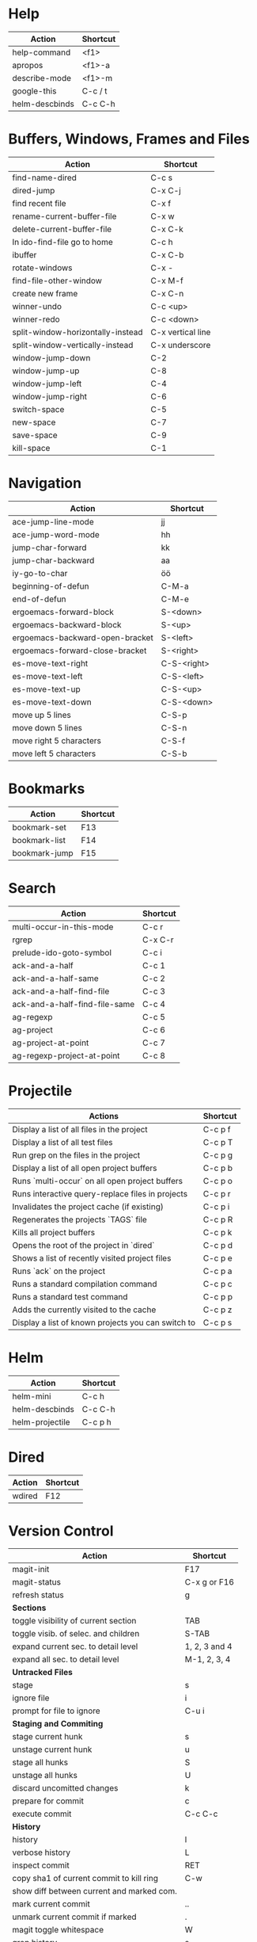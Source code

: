 #+TITLE: \color{statblue}{Emacs Shortcuts}
#+AUTHOR: \color{statblue}Ronert Obst
#+DATE: \color{statblue}\today
#+LATEX_CMD: lualatex
#+LaTeX_CLASS: rcalibrionecolumn
#+LaTeX_CLASS_OPTIONS: [english]
* Help
| *Action*       | *Shortcut* |
|----------------+------------|
| help-command   | <f1>       |
| apropos        | <f1>-a     |
| describe-mode  | <f1>-m     |
| google-this    | C-c / t    |
| helm-descbinds | C-c C-h    |
* Buffers, Windows, Frames and Files
| *Action*                          | *Shortcut*        |
|-----------------------------------+-------------------|
| find-name-dired                   | C-c s             |
| dired-jump                        | C-x C-j           |
| find recent file                  | C-x f             |
| rename-current-buffer-file        | C-x w             |
| delete-current-buffer-file        | C-x C-k           |
| In ido-find-file go to home       | C-c h             |
|-----------------------------------+-------------------|
| ibuffer                           | C-x C-b           |
|-----------------------------------+-------------------|
| rotate-windows                    | C-x -             |
| find-file-other-window            | C-x M-f           |
|-----------------------------------+-------------------|
| create new frame                  | C-x C-n           |
|-----------------------------------+-------------------|
| winner-undo                       | C-c <up>          |
| winner-redo                       | C-c <down>        |
|-----------------------------------+-------------------|
| split-window-horizontally-instead | C-x vertical line |
| split-window-vertically-instead   | C-x underscore    |
|-----------------------------------+-------------------|
| window-jump-down                  | C-2               |
| window-jump-up                    | C-8               |
| window-jump-left                  | C-4               |
| window-jump-right                 | C-6               |
|-----------------------------------+-------------------|
| switch-space                      | C-5               |
| new-space                         | C-7               |
| save-space                        | C-9               |
| kill-space                        | C-1               |
* Navigation
| *Action*                        | *Shortcut*  |
|---------------------------------+-------------|
| ace-jump-line-mode              | jj          |
| ace-jump-word-mode              | hh          |
| jump-char-forward               | kk          |
| jump-char-backward              | aa          |
| iy-go-to-char                   | öö          |
| beginning-of-defun              | C-M-a       |
| end-of-defun                    | C-M-e       |
|---------------------------------+-------------|
| ergoemacs-forward-block         | S-<down>    |
| ergoemacs-backward-block        | S-<up>      |
| ergoemacs-backward-open-bracket | S-<left>    |
| ergoemacs-forward-close-bracket | S-<right>   |
|---------------------------------+-------------|
| es-move-text-right              | C-S-<right> |
| es-move-text-left               | C-S-<left>  |
| es-move-text-up                 | C-S-<up>    |
| es-move-text-down               | C-S-<down>  |
|---------------------------------+-------------|
| move up 5 lines                 | C-S-p       |
| move down 5 lines               | C-S-n       |
| move right 5 characters         | C-S-f       |
| move left 5 characters          | C-S-b       |
* Bookmarks
| *Action*      | *Shortcut* |
|---------------+------------|
| bookmark-set  | F13        |
| bookmark-list | F14        |
| bookmark-jump | F15        |
* Search
| *Action*                      | *Shortcut* |
|-------------------------------+------------|
| multi-occur-in-this-mode      | C-c r      |
| rgrep                         | C-x C-r    |
| prelude-ido-goto-symbol       | C-c i      |
|-------------------------------+------------|
| ack-and-a-half                | C-c 1      |
| ack-and-a-half-same           | C-c 2      |
| ack-and-a-half-find-file      | C-c 3      |
| ack-and-a-half-find-file-same | C-c 4      |
|-------------------------------+------------|
| ag-regexp                     | C-c 5      |
| ag-project                    | C-c 6      |
| ag-project-at-point           | C-c 7      |
| ag-regexp-project-at-point    | C-c 8      |
|-------------------------------+------------|
* Projectile
| *Actions*                                          | *Shortcut* |
|----------------------------------------------------+------------|
| Display a list of all files in the project         | C-c p f    |
| Display a list of all test files                   | C-c p T    |
| Run grep on the files in the project               | C-c p g    |
| Display a list of all open project buffers         | C-c p b    |
| Runs `multi-occur` on all open project buffers     | C-c p o    |
| Runs interactive query-replace  files in  projects | C-c p r    |
| Invalidates the project cache (if existing)        | C-c p i    |
| Regenerates the projects `TAGS` file               | C-c p R    |
| Kills all project buffers                          | C-c p k    |
| Opens the root of the project in `dired`           | C-c p d    |
| Shows a list of recently visited project files     | C-c p e    |
| Runs `ack` on the project                          | C-c p a    |
| Runs a standard compilation command                | C-c p c    |
| Runs a standard test command                       | C-c p p    |
| Adds the currently visited to the cache            | C-c p z    |
| Display a list of known projects you can switch to | C-c p s    |
* Helm
| *Action*        | *Shortcut* |
|-----------------+------------|
| helm-mini       | C-c h      |
| helm-descbinds  | C-c C-h    |
| helm-projectile | C-c p h    |
* Dired
| *Action* | *Shortcut* |
|----------+------------|
| wdired   | F12        |
* Version Control
#+ATTR_LaTeX: longtable
| *Action*                                  | *Shortcut*    |
|-------------------------------------------+---------------|
| magit-init                                | F17           |
| magit-status                              | C-x g or F16  |
| refresh status                            | g             |
| *Sections*                                |               |
|-------------------------------------------+---------------|
| toggle visibility of current section      | TAB           |
| toggle visib. of selec. and children      | S-TAB         |
| expand current sec. to detail level       | 1, 2, 3 and 4 |
| expand all sec. to detail level           | M-1, 2, 3, 4  |
|-------------------------------------------+---------------|
| *Untracked Files*                         |               |
| stage                                     | s             |
| ignore file                               | i             |
| prompt for file to ignore                 | C-u i         |
|-------------------------------------------+---------------|
| *Staging and Commiting*                   |               |
| stage current hunk                        | s             |
| unstage current hunk                      | u             |
| stage all hunks                           | S             |
| unstage all hunks                         | U             |
| discard uncomitted changes                | k             |
| prepare for commit                        | c             |
| execute commit                            | C-c C-c       |
|-------------------------------------------+---------------|
| *History*                                 |               |
| history                                   | l             |
| verbose history                           | L             |
| inspect commit                            | RET           |
| copy sha1 of current commit to kill ring  | C-w           |
| show diff between current and marked com. |               |
| mark current commit                       | ..            |
| unmark current commit if marked           | .             |
| magit toggle whitespace                   | W             |
| grep history                              | s             |
|-------------------------------------------+---------------|
| *Diff*                                    |               |
| shwo changes working tree and head        | d             |
| show changes two arbitrary revisions      | D             |
| apply current changes to working tree     | a             |
|-------------------------------------------+---------------|
| *Resetting*                               |               |
| reset current head to chosen revision     | x             |
| reset working tree and staging area       | X             |
|-------------------------------------------+---------------|
| *Branching*                               |               |
| switch to different branch                | b             |
| create and switch to new branch           | B             |
|-------------------------------------------+---------------|
| *Pushing and Pulling*                     |               |
| git push                                  | P             |
| git push to specified remote repository   | C-u P         |
| git remote update                         | f             |
| git pull                                  | F             |
|-------------------------------------------+---------------|
| toggle git-gutter                         | F18           |
| popup-diff git-gutter                     | F19           |
| vc-annotate                               | C-x v g       |
* Text Manipulation
| *Action*                    | *Shortcut*        |
|-----------------------------+-------------------|
| hippie-expand               | C-. or ..         |
| auto-complete               | C-, or ,,         |
| yas-expand                  | C- -              |
|-----------------------------+-------------------|
| browse-kill-ring            | C-x y             |
| undo-tree-visualize         | C-c v             |
| query-replace-regexp        | M-&               |
| cleanup-buffer              | C-c ß             |
| prelude-cleanup-buffer      | M-ß               |
| align-regexp                | C-x //            |
| linum-mode                  | C-<f6>            |
|-----------------------------+-------------------|
| open-line-below             | uu                |
| open-line-above             | ii                |
| duplicate-line              | C-c n             |
| join-line                   | C-x a             |
| move-line-up                | M-S-up            |
| move-line-down              | M-S-down          |
|-----------------------------+-------------------|
| zap-to-char                 | üü                |
| zap-up-to-char              | ää                |
| kill-lines                  | C-c C-<backspace> |
| kill-whole-line             | C-S-<backspace>   |
| kill-back-to-indentation    | C-M-<backspace>   |
| kill-line-backwards         | C-<backspace>     |
|-----------------------------+-------------------|
| comment-or-uncomment-region | C-c c             |
| uncomment-region            | C-c u             |
|-----------------------------+-------------------|
| mark-whole-buffer           | C-c m             |
| mark-defun                  | C-M-h             |
| mc/mark-all-like-this       | C-ä               |
| mc/mark-previous-like-this  | C-ü               |
| mc/mark-next-like-this      | C-ö               |
| expand-region               | - -               |
| move with expand region     | s-<arrow>         |
* Macros
| *Action*                   | *Shortcut*          |
|--------------------------+-------------------|
| defining-kbd-macro       | <f3>              |
| kmacro-end-or-call-macro | <f4>              |
* Terminal
| *Action*   | *Shortcut* |
|------------+------------|
| eshell     | C-x m      |
| new eshell | C-x M      |
* Org
#+ATTR_LaTeX: longtable
| *Action*                                     | *Shortcut*           |
|----------------------------------------------+----------------------|
| *Headings*                                   |                      |
| rotate entire buffer visbiliy                | S-TAB                |
| next/previous heading                        | C-c C-n/p            |
| next/previous heading, same level            | C-c C-f/b            |
| backward to higher level heading             | C-c C-u              |
| jump to another place in document            | C-c C-j              |
| previous/next plain list item                | S-up/down            |
| insert new heading/item at current level     | M-RET                |
| insert new heading after subtree             | C-RET                |
| insert new TODO entry/checkbox item          | M-S-RET              |
| insert TODO entry/ckbx after subtree         | C-S-RET              |
| turn (head)line into item, cycle item type   | C-c -                |
| turn item/line into headline                 | C-c *                |
| promote/demote heading                       | M-left/right         |
| promote/demote current subtree               | M-s-left/right       |
| move subtree/list item up/down               | M-s-up/down          |
| clone a subtree                              | C-c C-x c            |
| copy visible text                            | C-c C-x v            |
| kill/copy subtree                            | C-c C-x C-w/M-w      |
| yank subtree                                 | C-c C-x C-y or C-y   |
| narrow buffer to subtree / widen             | C-x n s/w            |
|----------------------------------------------+----------------------|
| *Tables*                                     |                      |
| convert region to table                      | C-c vertical line    |
| org-table-insert-line                        | C-c -                |
| re-align the table without moving the cursor | C-c C-c              |
| re-align the table, move to next field       | TAB                  |
| move to previous field                       | S-TAB                |
| re-align the table, move to next row         | RET                  |
| move to beginning/end of field               | M-a/e                |
| move the current column left                 | M-left/right         |
| kill the current column                      | M-S-left             |
| insert new column to left of cursor position | M-S-right            |
| move the current row up/down                 | M-up/down            |
| kill the current row or horizontal line      | M-S-up               |
| insert new row above the current row         | M-S-down             |
| insert hline below (C-u : above) current row | C-c -                |
| insert hline and move to line below it       | C-c RET              |
| export as tab-separated file                 | M-x org-table-export |
| import tab-separated file                    | M-x org-table-import |
| sum numbers in current column/rectangle      | C-c +                |
|----------------------------------------------+----------------------|
| *Links, Footnotes and Images*                |                      |
| org-mac-link-grabber                         | C-c g                |
| org-insert-link                              | C-c C-l              |
| insert a link (TAB completes stored links)   | C-c C-l              |
| insert file link with file name completion   | C-u C-c C-l          |
| edit (also hidden part of) link at point     | C-c C-l              |
| open file links in emacs                     | C-c C-o              |
| ...force open in emacs/other window          | C-u C-c C-o          |
| find next link                               | C-c C-x C-n          |
| find previous link                           | C-c C-x C-p          |
| toggle inline display of linked images       | C-c C-x C-v          |
| org-footnote-action                          | C-c C-x f            |
|----------------------------------------------+----------------------|
| *Code and LaTeX*                             |                      |
| org-mark-element                             | M-h                  |
| org-edit-src-code                            | C-c ü                |
| org-edit-src-exit                            | C-c ä                |
| org-pretty-entities                          | C-c C-x \\           |
| insert template of export options            | C-c C-e t            |
| org-cdlatex-mode                             | C-c ö                |
| preview LaTeX fragment                       | C-c C-x C-l          |
| expand abbreviation (cdlatex-mode)           | TAB                  |
| insert/modify math symbol (cdlatex-mode)     | ` / '                |
| execute code block at point                  | C-c C-c              |
| open results of code block at point          | C-c C-o              |
| check code block at point for errors         | C-c C-v c            |
| insert a header argument with completion     | C-c C-v j            |
| view expanded body of code block at point    | C-c C-v v            |
| view information about code block at point   | C-c C-v I            |
| go to named code block                       | C-c C-v g            |
| go to named result                           | C-c C-v r            |
| go to the head of the current code block     | C-c C-v u            |
| go to the next code block                    | C-c C-v n            |
| go to the previous code block                | C-c C-v p            |
| execute all code blocks in current buffer    | C-c C-v b            |
| execute all code blocks in current subtree   | C-c C-v s            |
| tangle code blocks in current file           | C-c C-v t            |
|----------------------------------------------+----------------------|
| *Items and Checkboxes*                       |                      |
| rotate the state of the current item         | C-c C-t              |
| select next/previous state                   | S-left/right         |
| select next/previous set                     | C-S-left/right       |
| toggle ORDERED property                      | C-c C-x o            |
| insert new checkbox item in plain list       | M-S-RET              |
| toggle checkbox at point                     | C-c C-c              |
* \LaTeX
| *Action*                   | *Shortcut* |
|--------------------------+----------|
| LaTeX-math-abbrev-prefix | C-c m    |
| TeX-texify               | C-c C-a  |
* Ref\TeX
| *Action*    | *Shortcut* |
|-----------+----------|
| citation  | C-c (    |
| reference | C-c )    |
| label     | C-c l    |
* Writing
| *Action*                   | *Shortcut*          |
|--------------------------+-------------------|
| writegood-mode           | C-c w             |
* ESS
| *Action*            | *Shortcut* |
|---------------------+------------|
| ess-tracebug-prefix | M-p        |
| ess-bp-set          | F5         |
| ess-bp-kill         | F6         |
* Python
| *Action*                                                             | *Shortcut*  |
|----------------------------------------------------------------------+-------------|
| *Editing*                                                            |             |
| ac-trigger-key,                      indentation,               etc. | TAB         |
| python-indent-dedent-line-backspace                                  | <backspace> |
| python-indent-dedent-line                                            | <backtab>   |
| <                                    python-indent-shift-left        | C-c         |
| >                                    python-indent-shift-right       | C-c         |
| C-i                                  yasnippet-expand                | C-c         |
| iedit-mode                                                           | M-,         |
| *Navigation*                                                         |             |
| elpy-forward-definition                                              | M-n, C-down |
| elpy-backward-definition                                             | M-p, C-up   |
| elpy-nav-backward-statement                                          | M-a         |
| elpy-nav-forward-statement                                           | M-e         |
| elpy-goto-definition                                                 | M-.         |
| find-file-in-project                                                 | C-c C-f     |
| idomenu                                                              | C-c C-j     |
| elpy-flymake-forward-error                                           | C-c C-n     |
| elpy-flymake-backward-error                                          | C-c C-p     |
| elpy-occur-definitions                                               | C-c C-o     |
| elpy-show-defun                                                      | C-c C-q     |
| elpy-rgrep-symbol                                                    | C-c C-s     |
| *Interactive Shell*                                                  |             |
| python-shell-switch-to-shell                                         | C-c C-z     |
| elpy-shell-send-region-or-buffer                                     | C-c C-c     |
| python-shell-send-defun                                              | C-M-x       |
| *Documentation*                                                      |             |
| elpy-doc                                                             | C-c C-d     |
| elpy-doc-websearch                                                   | C-c C-w     |
| *Code Quality*                                                       |             |
| elpy-test                                                            | C-c C-t     |
| elpy-check                                                           | C-c C-v     |
| *Virtualenvs*                                                        |             |
| virtualenv-workon                                                    | M-x         |
|----------------------------------------------------------------------+-------------|
| *ein*                                                                |             |
* Haskell
| *Action*          | *Shortcut* |
|-------------------+------------|
| load file in ghci | C-c C-l    |
